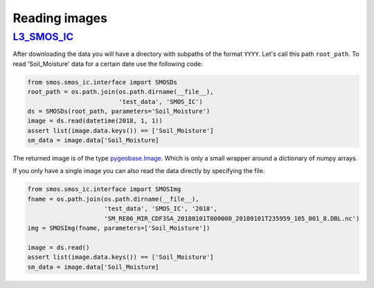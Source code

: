 Reading images
==============

`L3_SMOS_IC <https://www.catds.fr/Products/Available-products-from-CEC-SM/SMOS-IC>`_
------------------------------------------

After downloading the data you will have a directory with subpaths of the format
``YYYY``. Let's call this path ``root_path``. To read 'Soil_Moisture'
data for a certain date use the following code:

.. code-block:: python

   from smos.smos_ic.interface import SMOSDs
   root_path = os.path.join(os.path.dirname(__file__),
                            'test_data', 'SMOS_IC')
   ds = SMOSDs(root_path, parameters='Soil_Moisture')
   image = ds.read(datetime(2018, 1, 1))
   assert list(image.data.keys()) == ['Soil_Moisture']
   sm_data = image.data['Soil_Moisture]

The returned image is of the type `pygeobase.Image
<http://pygeobase.readthedocs.io/en/latest/api/pygeobase.html#pygeobase.object_base.Image>`_.
Which is only a small wrapper around a dictionary of numpy arrays.

If you only have a single image you can also read the data directly by specifying
the file.

.. code-block:: python

   from smos.smos_ic.interface import SMOSImg
   fname = os.path.join(os.path.dirname(__file__),
                        'test_data', 'SMOS_IC', '2018',
                        'SM_RE06_MIR_CDF3SA_20180101T000000_20180101T235959_105_001_8.DBL.nc')
   img = SMOSImg(fname, parameters=['Soil_Moisture'])

   image = ds.read()
   assert list(image.data.keys()) == ['Soil_Moisture']
   sm_data = image.data['Soil_Moisture]


